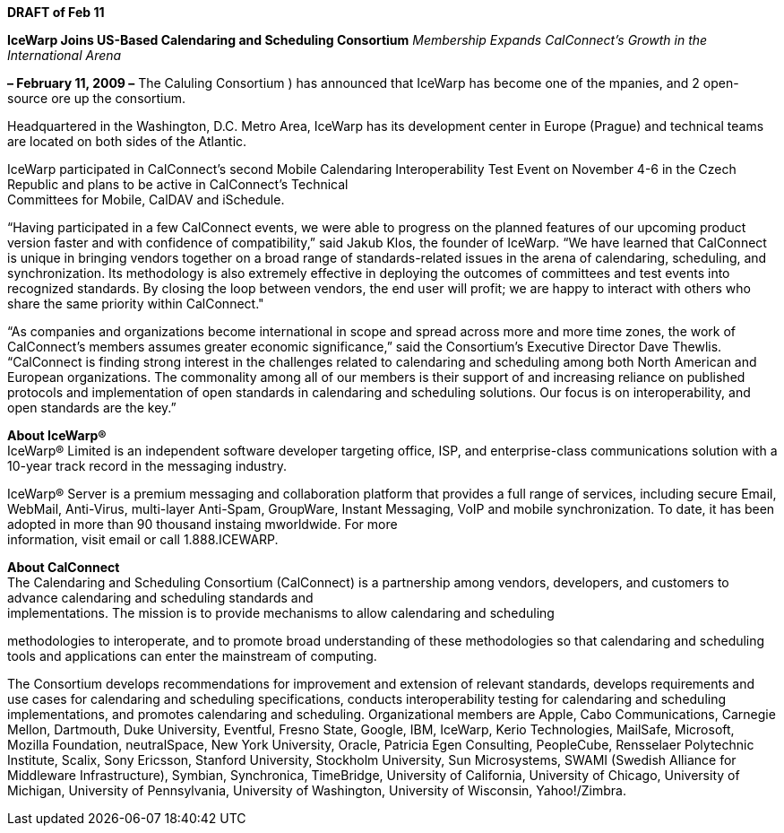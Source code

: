 *DRAFT of Feb 11*

*IceWarp Joins US-Based Calendaring and Scheduling Consortium*
_Membership Expands CalConnect’s Growth in the International Arena_

*– February 11, 2009 –* The Caluling Consortium ) has announced that
IceWarp has become one of the mpanies, and 2 open-source ore up the
consortium.

Headquartered in the Washington, D.C. Metro Area, IceWarp has its
development center in Europe (Prague) and technical teams are located on
both sides of the Atlantic.

IceWarp participated in CalConnect’s second Mobile Calendaring
Interoperability Test Event on November 4-6 in the Czech Republic and
plans to be active in CalConnect’s Technical +
Committees for Mobile, CalDAV and iSchedule.

“Having participated in a few CalConnect events, we were able to
progress on the planned features of our upcoming product version faster
and with confidence of compatibility,” said Jakub Klos, the founder of
IceWarp. “We have learned that CalConnect is unique in bringing vendors
together on a broad range of standards-related issues in the arena of
calendaring, scheduling, and synchronization. Its methodology is also
extremely effective in deploying the outcomes of committees and test
events into recognized standards. By closing the loop between vendors,
the end user will profit; we are happy to interact with others who share
the same priority within CalConnect."

“As companies and organizations become international in scope and spread
across more and more time zones, the work of CalConnect’s members
assumes greater economic significance,” said the Consortium’s Executive
Director Dave Thewlis. “CalConnect is finding strong interest in the
challenges related to calendaring and scheduling among both North
American and European organizations. The commonality among all of our
members is their support of and increasing reliance on published
protocols and implementation of open standards in calendaring and
scheduling solutions. Our focus is on interoperability, and open
standards are the key.”

*About IceWarp®* +
IceWarp® Limited is an independent software developer targeting office,
ISP, and enterprise-class communications solution with a 10-year track
record in the messaging industry.

IceWarp® Server is a premium messaging and collaboration platform that
provides a full range of services, including secure Email, WebMail,
Anti-Virus, multi-layer Anti-Spam, GroupWare, Instant Messaging, VoIP
and mobile synchronization. To date, it has been adopted in more than 90
thousand instaing mworldwide. For more +
information, visit email or call 1.888.ICEWARP.

*About CalConnect* +
The Calendaring and Scheduling Consortium (CalConnect) is a partnership
among vendors, developers, and customers to advance calendaring and
scheduling standards and +
implementations. The mission is to provide mechanisms to allow
calendaring and scheduling

methodologies to interoperate, and to promote broad understanding of
these methodologies so that calendaring and scheduling tools and
applications can enter the mainstream of computing.

The Consortium develops recommendations for improvement and extension of
relevant standards, develops requirements and use cases for calendaring
and scheduling specifications, conducts interoperability testing for
calendaring and scheduling implementations, and promotes calendaring and
scheduling. Organizational members are Apple, Cabo Communications,
Carnegie Mellon, Dartmouth, Duke University, Eventful, Fresno State,
Google, IBM, IceWarp, Kerio Technologies, MailSafe, Microsoft, Mozilla
Foundation, neutralSpace, New York University, Oracle, Patricia Egen
Consulting, PeopleCube, Rensselaer Polytechnic Institute, Scalix, Sony
Ericsson, Stanford University, Stockholm University, Sun Microsystems,
SWAMI (Swedish Alliance for Middleware Infrastructure), Symbian,
Synchronica, TimeBridge, University of California, University of
Chicago, University of Michigan, University of Pennsylvania, University
of Washington, University of Wisconsin, Yahoo!/Zimbra.
